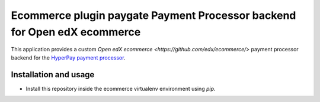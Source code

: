 Ecommerce plugin paygate Payment Processor backend for Open edX ecommerce
=========================================================

This application provides a custom `Open edX ecommerce <https://github.com/edx/ecommerce/>`
payment processor backend for the
`HyperPay payment processor <https://wordpresshyperpay.docs.oppwa.com/tutorials/integration-guide>`_.

Installation and usage
######################

* Install this repository inside the ecommerce virtualenv environment using `pip`.